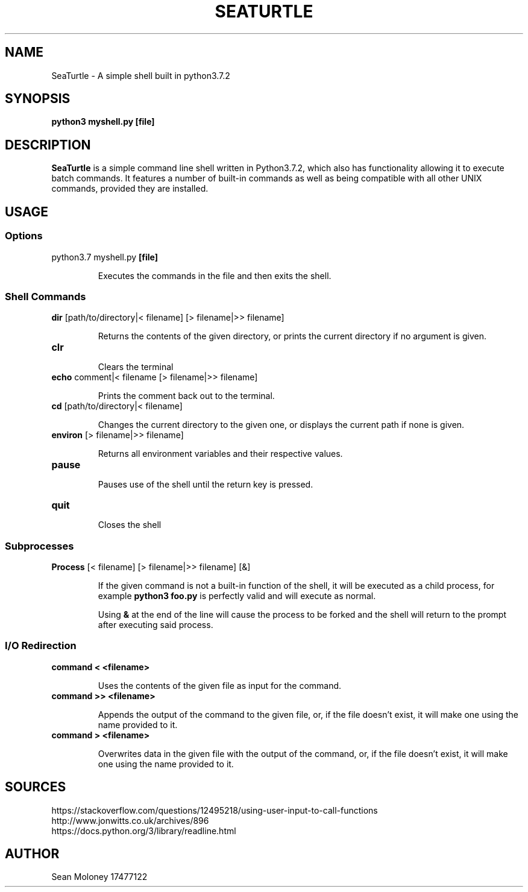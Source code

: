 .TH SEATURTLE 1 "2019-3-27" "V1.0"

.SH NAME
SeaTurtle \- A simple shell built in python3.7.2

.SH SYNOPSIS
.B python3 myshell.py
\fB[file]\fP

.SH DESCRIPTION
\fBSeaTurtle\fP is a simple command line shell written in Python3.7.2, which also has functionality allowing it to execute batch commands. It features a number of built-in commands as well as being compatible with all other UNIX commands, provided they are installed.
.TP
\fB


.SH USAGE
.SS Options
.TP
python3.7 myshell.py \fB[file]\fP
.IP
Executes the commands in the file and then exits the shell.

.SS "Shell Commands"
.TP
\fBdir\fP [path/to/directory|< filename] [> filename|>> filename]
.IP
Returns the contents of the given directory, or prints the current directory if no argument is given.

.TP
\fBclr\fP
.IP
Clears the terminal

.TP
\fBecho\fP comment|< filename [> filename|>> filename]
.IP
Prints the comment back out to the terminal.

.TP
\fBcd\fP [path/to/directory|< filename]
.IP
Changes the current directory to the given one, or displays the current path if none is given.

.TP
\fBenviron\fP [> filename|>> filename]
.IP
Returns all environment variables and their respective values.

.TP
\fBpause\fP
.IP
Pauses use of the shell until the return key is pressed.

.TP
\fBquit\fP
.IP
Closes the shell

.SS "Subprocesses"
.TP
\fBProcess\fP [< filename] [> filename|>> filename] [&]
.IP
If the given command is not a built-in function of the shell, it will be executed as a child process, for example \fBpython3 foo.py\fP is perfectly valid and will execute as normal.
.IP
Using \fB&\fP at the end of the line will cause the process to be forked and the shell will return to the prompt after executing said process.

.SS "I/O Redirection"
.TP
\fBcommand < <filename>\fP
.IP
Uses the contents of the given file as input for the command.

.TP
\fBcommand >> <filename>\fP
.IP
Appends the output of the command to the given file, or, if the file doesn't exist, it will make one using the name provided to it.

.TP
\fBcommand > <filename>\fP
.IP
Overwrites data in the given file with the output of the command, or, if the file doesn't exist, it will make one using the name provided to it.

.SH SOURCES
.TP
https://stackoverflow.com/questions/12495218/using-user-input-to-call-functions
.IP

.TP
http://www.jonwitts.co.uk/archives/896
.IP

.TP
https://docs.python.org/3/library/readline.html
.IP

.SH AUTHOR
Sean Moloney 17477122


